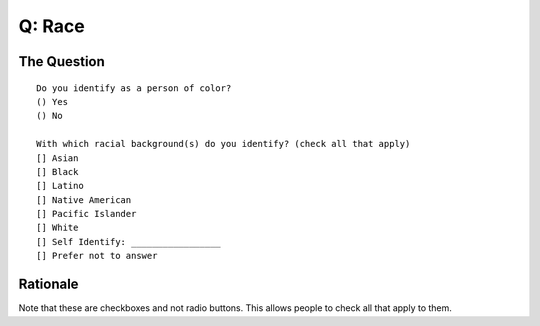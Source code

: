 ---------------------------
Q: Race
---------------------------

The Question
.......................................
::

        Do you identify as a person of color?
        () Yes
        () No

        With which racial background(s) do you identify? (check all that apply)
        [] Asian
        [] Black
        [] Latino
        [] Native American
        [] Pacific Islander
        [] White
        [] Self Identify: _________________
        [] Prefer not to answer



Rationale
.......................................
Note that these are checkboxes and not radio buttons.  This allows people to check all that apply to them.

.. todo::
  - in order to make this question relevant globally, we need to either include different categories, or separate callouts for indigenous people
